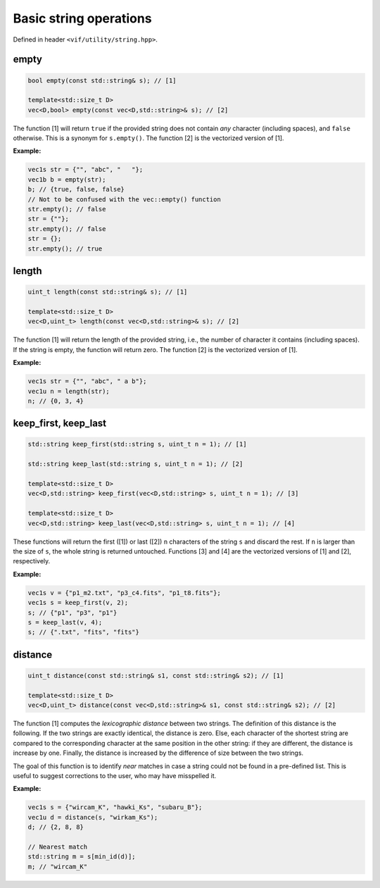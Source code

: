 Basic string operations
=======================

Defined in header ``<vif/utility/string.hpp>``.

empty
-----

.. code-block:: c++

    bool empty(const std::string& s); // [1]

    template<std::size_t D>
    vec<D,bool> empty(const vec<D,std::string>& s); // [2]

The function [1] will return ``true`` if the provided string does not contain *any* character (including spaces), and ``false`` otherwise. This is a synonym for ``s.empty()``. The function [2] is the vectorized version of [1].

**Example:**

.. code-block:: c++

    vec1s str = {"", "abc", "   "};
    vec1b b = empty(str);
    b; // {true, false, false}
    // Not to be confused with the vec::empty() function
    str.empty(); // false
    str = {""};
    str.empty(); // false
    str = {};
    str.empty(); // true


length
------

.. code-block:: c++

    uint_t length(const std::string& s); // [1]

    template<std::size_t D>
    vec<D,uint_t> length(const vec<D,std::string>& s); // [2]

The function [1] will return the length of the provided string, i.e., the number of character it contains (including spaces). If the string is empty, the function will return zero. The function [2] is the vectorized version of [1].

**Example:**

.. code-block:: c++

    vec1s str = {"", "abc", " a b"};
    vec1u n = length(str);
    n; // {0, 3, 4}


keep_first, keep_last
---------------------

.. code-block:: c++

    std::string keep_first(std::string s, uint_t n = 1); // [1]

    std::string keep_last(std::string s, uint_t n = 1); // [2]

    template<std::size_t D>
    vec<D,std::string> keep_first(vec<D,std::string> s, uint_t n = 1); // [3]

    template<std::size_t D>
    vec<D,std::string> keep_last(vec<D,std::string> s, uint_t n = 1); // [4]

These functions will return the first ([1]) or last ([2]) ``n`` characters of the string ``s`` and discard the rest. If ``n`` is larger than the size of ``s``, the whole string is returned untouched. Functions [3] and [4] are the vectorized versions of [1] and [2], respectively.

**Example:**

.. code-block:: c++

    vec1s v = {"p1_m2.txt", "p3_c4.fits", "p1_t8.fits"};
    vec1s s = keep_first(v, 2);
    s; // {"p1", "p3", "p1"}
    s = keep_last(v, 4);
    s; // {".txt", "fits", "fits"}


distance
--------

.. code-block:: c++

    uint_t distance(const std::string& s1, const std::string& s2); // [1]

    template<std::size_t D>
    vec<D,uint_t> distance(const vec<D,std::string>& s1, const std::string& s2); // [2]


The function [1] computes the *lexicographic distance* between two strings. The definition of this distance is the following. If the two strings are exactly identical, the distance is zero. Else, each character of the shortest string are compared to the corresponding character at the same position in the other string: if they are different, the distance is increase by one. Finally, the distance is increased by the difference of size between the two strings.

The goal of this function is to identify *near* matches in case a string could not be found in a pre-defined list. This is useful to suggest corrections to the user, who may have misspelled it.

**Example:**

.. code-block:: c++

    vec1s s = {"wircam_K", "hawki_Ks", "subaru_B"};
    vec1u d = distance(s, "wirkam_Ks");
    d; // {2, 8, 8}

    // Nearest match
    std::string m = s[min_id(d)];
    m; // "wircam_K"

